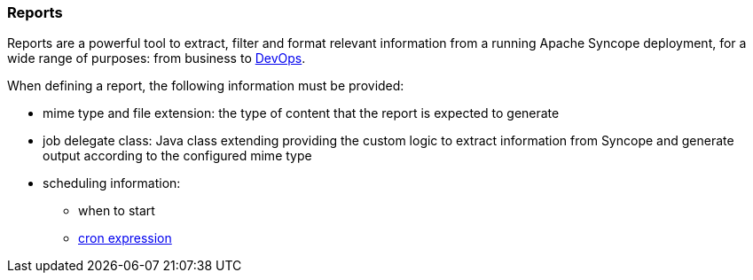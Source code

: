 //
// Licensed to the Apache Software Foundation (ASF) under one
// or more contributor license agreements.  See the NOTICE file
// distributed with this work for additional information
// regarding copyright ownership.  The ASF licenses this file
// to you under the Apache License, Version 2.0 (the
// "License"); you may not use this file except in compliance
// with the License.  You may obtain a copy of the License at
//
//   http://www.apache.org/licenses/LICENSE-2.0
//
// Unless required by applicable law or agreed to in writing,
// software distributed under the License is distributed on an
// "AS IS" BASIS, WITHOUT WARRANTIES OR CONDITIONS OF ANY
// KIND, either express or implied.  See the License for the
// specific language governing permissions and limitations
// under the License.
//
=== Reports

Reports are a powerful tool to extract, filter and format relevant information from a running Apache Syncope deployment,
for a wide range of purposes: from business to https://en.wikipedia.org/wiki/DevOps[DevOps^].

When defining a report, the following information must be provided:

* mime type and file extension: the type of content that the report is expected to generate
* job delegate class: Java class extending
ifeval::["{snapshotOrRelease}" == "release"]
https://github.com/apache/syncope/blob/syncope-{docVersion}/core/provisioning-java/src/main/java/org/apache/syncope/core/provisioning/java/job/report/AbstractReportJobDelegate.java[AbstractReportJobDelegate^]
endif::[]
ifeval::["{snapshotOrRelease}" == "snapshot"]
https://github.com/apache/syncope/blob/4_0_X/core/provisioning-java/src/main/java/org/apache/syncope/core/provisioning/java/job/report/AbstractReportJobDelegate.java[AbstractReportJobDelegate^]
endif::[]
providing the custom logic to extract information from Syncope and generate output according to the configured mime type
* scheduling information:
** when to start
** https://docs.spring.io/spring-framework/reference/6.2/integration/scheduling.html#scheduling-cron-expression[cron expression^]
